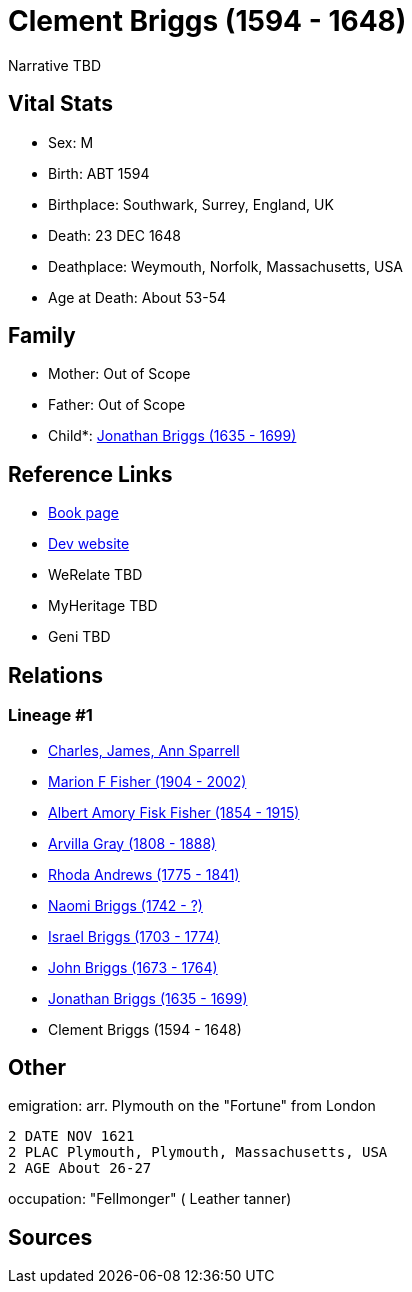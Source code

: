 = Clement Briggs (1594 - 1648)

Narrative TBD


== Vital Stats


* Sex: M
* Birth: ABT 1594
* Birthplace: Southwark, Surrey, England, UK
* Death: 23 DEC 1648
* Deathplace: Weymouth, Norfolk, Massachusetts, USA
* Age at Death: About 53-54


== Family
* Mother: Out of Scope

* Father: Out of Scope

* Child*: https://github.com/sparrell/cfs_ancestors/blob/main/Vol_02_Ships/V2_C5_Ancestors/gen8/gen8.MPMMMPPP.Jonathan_Briggs[Jonathan Briggs (1635 - 1699)]



== Reference Links
* https://github.com/sparrell/cfs_ancestors/blob/main/Vol_02_Ships/V2_C5_Ancestors/gen9/gen9.MPMMMPPPP.Clement_Briggs[Book page]
* https://cfsjksas.gigalixirapp.com/person?p=p0695[Dev website]
* WeRelate TBD
* MyHeritage TBD
* Geni TBD

== Relations
=== Lineage #1
* https://github.com/spoarrell/cfs_ancestors/tree/main/Vol_02_Ships/V2_C1_Principals/0_intro_principals.adoc[Charles, James, Ann Sparrell]
* https://github.com/sparrell/cfs_ancestors/blob/main/Vol_02_Ships/V2_C5_Ancestors/gen1/gen1.M.Marion_F_Fisher[Marion F Fisher (1904 - 2002)]

* https://github.com/sparrell/cfs_ancestors/blob/main/Vol_02_Ships/V2_C5_Ancestors/gen2/gen2.MP.Albert_Amory_Fisk_Fisher[Albert Amory Fisk Fisher (1854 - 1915)]

* https://github.com/sparrell/cfs_ancestors/blob/main/Vol_02_Ships/V2_C5_Ancestors/gen3/gen3.MPM.Arvilla_Gray[Arvilla Gray (1808 - 1888)]

* https://github.com/sparrell/cfs_ancestors/blob/main/Vol_02_Ships/V2_C5_Ancestors/gen4/gen4.MPMM.Rhoda_Andrews[Rhoda Andrews (1775 - 1841)]

* https://github.com/sparrell/cfs_ancestors/blob/main/Vol_02_Ships/V2_C5_Ancestors/gen5/gen5.MPMMM.Naomi_Briggs[Naomi Briggs (1742 - ?)]

* https://github.com/sparrell/cfs_ancestors/blob/main/Vol_02_Ships/V2_C5_Ancestors/gen6/gen6.MPMMMP.Israel_Briggs[Israel Briggs (1703 - 1774)]

* https://github.com/sparrell/cfs_ancestors/blob/main/Vol_02_Ships/V2_C5_Ancestors/gen7/gen7.MPMMMPP.John_Briggs[John Briggs (1673 - 1764)]

* https://github.com/sparrell/cfs_ancestors/blob/main/Vol_02_Ships/V2_C5_Ancestors/gen8/gen8.MPMMMPPP.Jonathan_Briggs[Jonathan Briggs (1635 - 1699)]

* Clement Briggs (1594 - 1648)


== Other
emigration:  arr. Plymouth on the "Fortune" from London
----
2 DATE NOV 1621
2 PLAC Plymouth, Plymouth, Massachusetts, USA
2 AGE About 26-27
----

occupation: "Fellmonger" ( Leather tanner)

== Sources
